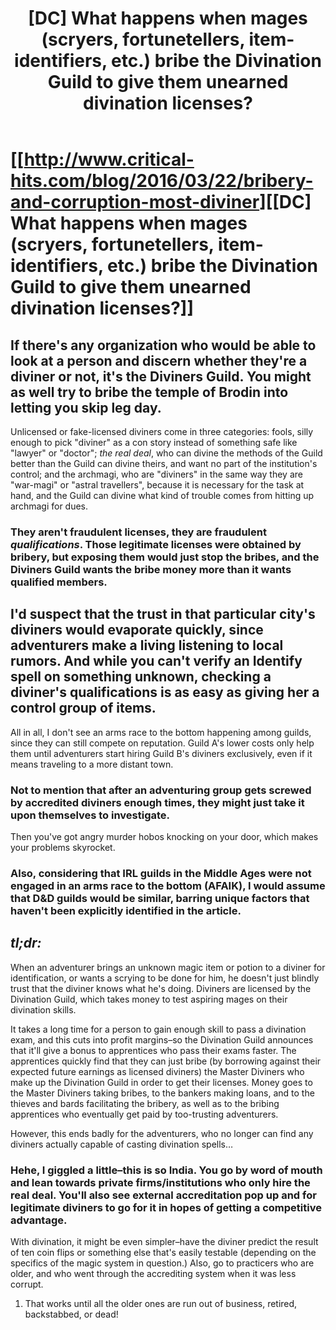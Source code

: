 #+TITLE: [DC] What happens when mages (scryers, fortunetellers, item-identifiers, etc.) bribe the Divination Guild to give them unearned divination licenses?

* [[http://www.critical-hits.com/blog/2016/03/22/bribery-and-corruption-most-diviner][[DC] What happens when mages (scryers, fortunetellers, item-identifiers, etc.) bribe the Divination Guild to give them unearned divination licenses?]]
:PROPERTIES:
:Author: ToaKraka
:Score: 22
:DateUnix: 1458865035.0
:DateShort: 2016-Mar-25
:FlairText: DC
:END:

** If there's any organization who would be able to look at a person and discern whether they're a diviner or not, it's the Diviners Guild. You might as well try to bribe the temple of Brodin into letting you skip leg day.

Unlicensed or fake-licensed diviners come in three categories: fools, silly enough to pick "diviner" as a con story instead of something safe like "lawyer" or "doctor"; /the real deal/, who can divine the methods of the Guild better than the Guild can divine theirs, and want no part of the institution's control; and the archmagi, who are "diviners" in the same way they are "war-magi" or "astral travellers", because it is necessary for the task at hand, and the Guild can divine what kind of trouble comes from hitting up archmagi for dues.
:PROPERTIES:
:Author: aeschenkarnos
:Score: 13
:DateUnix: 1458873766.0
:DateShort: 2016-Mar-25
:END:

*** They aren't fraudulent licenses, they are fraudulent /qualifications/. Those legitimate licenses were obtained by bribery, but exposing them would just stop the bribes, and the Diviners Guild wants the bribe money more than it wants qualified members.
:PROPERTIES:
:Author: ulyssessword
:Score: 10
:DateUnix: 1458877368.0
:DateShort: 2016-Mar-25
:END:


** I'd suspect that the trust in that particular city's diviners would evaporate quickly, since adventurers make a living listening to local rumors. And while you can't verify an Identify spell on something unknown, checking a diviner's qualifications is as easy as giving her a control group of items.

All in all, I don't see an arms race to the bottom happening among guilds, since they can still compete on reputation. Guild A's lower costs only help them until adventurers start hiring Guild B's diviners exclusively, even if it means traveling to a more distant town.
:PROPERTIES:
:Author: Arancaytar
:Score: 9
:DateUnix: 1458920515.0
:DateShort: 2016-Mar-25
:END:

*** Not to mention that after an adventuring group gets screwed by accredited diviners enough times, they might just take it upon themselves to investigate.

Then you've got angry murder hobos knocking on your door, which makes your problems skyrocket.
:PROPERTIES:
:Author: ZeroNihilist
:Score: 5
:DateUnix: 1458936270.0
:DateShort: 2016-Mar-26
:END:


*** Also, considering that IRL guilds in the Middle Ages were not engaged in an arms race to the bottom (AFAIK), I would assume that D&D guilds would be similar, barring unique factors that haven't been explicitly identified in the article.
:PROPERTIES:
:Author: callmebrotherg
:Score: 1
:DateUnix: 1459145656.0
:DateShort: 2016-Mar-28
:END:


** /tl;dr:/

When an adventurer brings an unknown magic item or potion to a diviner for identification, or wants a scrying to be done for him, he doesn't just blindly trust that the diviner knows what he's doing. Diviners are licensed by the Divination Guild, which takes money to test aspiring mages on their divination skills.

It takes a long time for a person to gain enough skill to pass a divination exam, and this cuts into profit margins--so the Divination Guild announces that it'll give a bonus to apprentices who pass their exams faster. The apprentices quickly find that they can just bribe (by borrowing against their expected future earnings as licensed diviners) the Master Diviners who make up the Divination Guild in order to get their licenses. Money goes to the Master Diviners taking bribes, to the bankers making loans, and to the thieves and bards facilitating the bribery, as well as to the bribing apprentices who eventually get paid by too-trusting adventurers.

However, this ends badly for the adventurers, who no longer can find any diviners actually capable of casting divination spells...
:PROPERTIES:
:Author: ToaKraka
:Score: 7
:DateUnix: 1458865442.0
:DateShort: 2016-Mar-25
:END:

*** Hehe, I giggled a little--this is so India. You go by word of mouth and lean towards private firms/institutions who only hire the real deal. You'll also see external accreditation pop up and for legitimate diviners to go for it in hopes of getting a competitive advantage.

With divination, it might be even simpler--have the diviner predict the result of ten coin flips or something else that's easily testable (depending on the specifics of the magic system in question.) Also, go to practicers who are older, and who went through the accrediting system when it was less corrupt.
:PROPERTIES:
:Score: 9
:DateUnix: 1458871406.0
:DateShort: 2016-Mar-25
:END:

**** That works until all the older ones are run out of business, retired, backstabbed, or dead!
:PROPERTIES:
:Score: 2
:DateUnix: 1458919147.0
:DateShort: 2016-Mar-25
:END:
